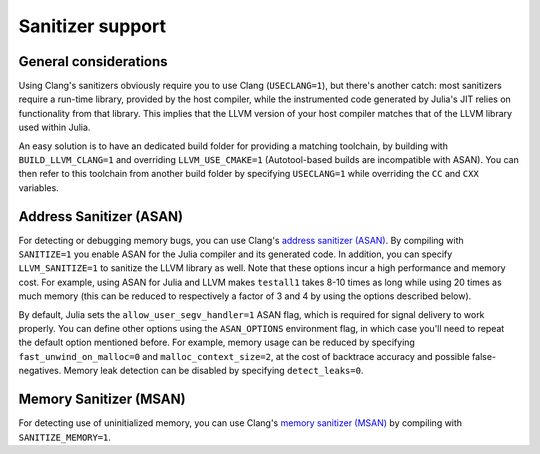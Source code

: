 *****************
Sanitizer support
*****************

General considerations
----------------------

Using Clang's sanitizers obviously require you to use Clang (``USECLANG=1``), but there's
another catch: most sanitizers require a run-time library, provided by the host compiler,
while the instrumented code generated by Julia's JIT relies on functionality from that
library. This implies that the LLVM version of your host compiler matches that of the LLVM
library used within Julia.

An easy solution is to have an dedicated build folder for providing a matching toolchain, by
building with ``BUILD_LLVM_CLANG=1`` and overriding ``LLVM_USE_CMAKE=1`` (Autotool-based
builds are incompatible with ASAN). You can then refer to this toolchain from another build
folder by specifying ``USECLANG=1`` while overriding the ``CC`` and ``CXX`` variables.


Address Sanitizer (ASAN)
------------------------

For detecting or debugging memory bugs, you can use Clang's `address sanitizer (ASAN)
<http://clang.llvm.org/docs/AddressSanitizer.html>`_. By compiling with
``SANITIZE=1`` you enable ASAN for the Julia compiler and its generated code. In addition,
you can specify ``LLVM_SANITIZE=1`` to sanitize the LLVM library as well. Note that these
options incur a high performance and memory cost. For example, using ASAN for Julia and LLVM
makes ``testall1`` takes 8-10 times as long while using 20 times as much memory (this can
be reduced to respectively a factor of 3 and 4 by using the options described below).

By default, Julia sets the ``allow_user_segv_handler=1`` ASAN flag, which is required for
signal delivery to work properly. You can define other options using the ``ASAN_OPTIONS``
environment flag, in which case you'll need to repeat the default option mentioned before.
For example, memory usage can be reduced by specifying ``fast_unwind_on_malloc=0`` and
``malloc_context_size=2``, at the cost of backtrace accuracy and possible false-negatives.
Memory leak detection can be disabled by specifying ``detect_leaks=0``.


Memory Sanitizer (MSAN)
-----------------------

For detecting use of uninitialized memory, you can use Clang's `memory sanitizer (MSAN)
<http://clang.llvm.org/docs/MemorySanitizer.html>`_ by compiling with
``SANITIZE_MEMORY=1``.
